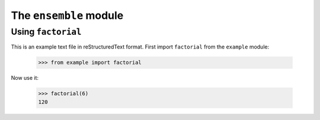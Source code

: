 The ``ensemble`` module
========================

Using ``factorial``
-------------------

This is an example text file in reStructuredText format.  First import
``factorial`` from the ``example`` module:

    >>> from example import factorial

Now use it:

    >>> factorial(6)
    120
